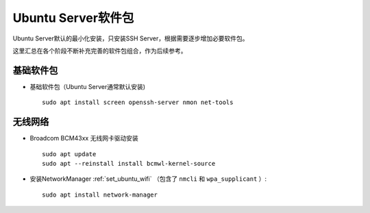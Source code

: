 .. _ubuntu_packages:

=====================
Ubuntu Server软件包
=====================

Ubuntu Server默认的最小化安装，只安装SSH Server，根据需要逐步增加必要软件包。

这里汇总在各个阶段不断补充完善的软件包组合，作为后续参考。

.. _ubuntu_packages_base:

基础软件包
===============

- 基础软件包（Ubuntu Server通常默认安装) ::

   sudo apt install screen openssh-server nmon net-tools


.. _ubuntu_packages_wifi:

无线网络
===========

- Broadcom BCM43xx 无线网卡驱动安装 ::

   sudo apt update
   sudo apt --reinstall install bcmwl-kernel-source

- 安装NetworkManager :ref:`set_ubuntu_wifi` （包含了 ``nmcli`` 和 ``wpa_supplicant`` ）::

   sudo apt install network-manager
